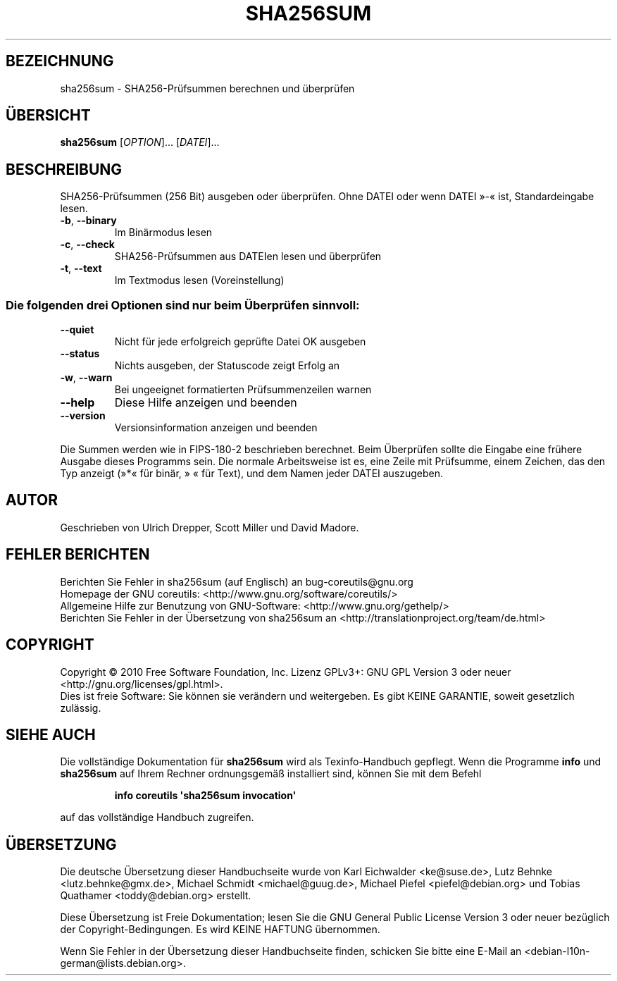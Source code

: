 .\" DO NOT MODIFY THIS FILE!  It was generated by help2man 1.35.
.\"*******************************************************************
.\"
.\" This file was generated with po4a. Translate the source file.
.\"
.\"*******************************************************************
.TH SHA256SUM 1 "April 2010" "GNU coreutils 8.5" "Dienstprogramme für Benutzer"
.SH BEZEICHNUNG
sha256sum \- SHA256\-Prüfsummen berechnen und überprüfen
.SH ÜBERSICHT
\fBsha256sum\fP [\fIOPTION\fP]... [\fIDATEI\fP]...
.SH BESCHREIBUNG
.\" Add any additional description here
.PP
SHA256\-Prüfsummen (256 Bit) ausgeben oder überprüfen. Ohne DATEI oder wenn
DATEI »\-« ist, Standardeingabe lesen.
.TP 
\fB\-b\fP, \fB\-\-binary\fP
Im Binärmodus lesen
.TP 
\fB\-c\fP, \fB\-\-check\fP
SHA256‐Prüfsummen aus DATEIen lesen und überprüfen
.TP 
\fB\-t\fP, \fB\-\-text\fP
Im Textmodus lesen (Voreinstellung)
.SS "Die folgenden drei Optionen sind nur beim Überprüfen sinnvoll:"
.TP 
\fB\-\-quiet\fP
Nicht für jede erfolgreich geprüfte Datei OK ausgeben
.TP 
\fB\-\-status\fP
Nichts ausgeben, der Statuscode zeigt Erfolg an
.TP 
\fB\-w\fP, \fB\-\-warn\fP
Bei ungeeignet formatierten Prüfsummenzeilen warnen
.TP 
\fB\-\-help\fP
Diese Hilfe anzeigen und beenden
.TP 
\fB\-\-version\fP
Versionsinformation anzeigen und beenden
.PP
Die Summen werden wie in FIPS\-180\-2 beschrieben berechnet. Beim Überprüfen
sollte die Eingabe eine frühere Ausgabe dieses Programms sein. Die normale
Arbeitsweise ist es, eine Zeile mit Prüfsumme, einem Zeichen, das den Typ
anzeigt (»*« für binär, » « für Text), und dem Namen jeder DATEI auszugeben.
.SH AUTOR
Geschrieben von Ulrich Drepper, Scott Miller und David Madore.
.SH "FEHLER BERICHTEN"
Berichten Sie Fehler in sha256sum (auf Englisch) an bug\-coreutils@gnu.org
.br
Homepage der GNU coreutils: <http://www.gnu.org/software/coreutils/>
.br
Allgemeine Hilfe zur Benutzung von GNU\-Software:
<http://www.gnu.org/gethelp/>
.br
Berichten Sie Fehler in der Übersetzung von sha256sum an
<http://translationproject.org/team/de.html>
.SH COPYRIGHT
Copyright \(co 2010 Free Software Foundation, Inc. Lizenz GPLv3+: GNU GPL
Version 3 oder neuer <http://gnu.org/licenses/gpl.html>.
.br
Dies ist freie Software: Sie können sie verändern und weitergeben. Es gibt
KEINE GARANTIE, soweit gesetzlich zulässig.
.SH "SIEHE AUCH"
Die vollständige Dokumentation für \fBsha256sum\fP wird als Texinfo\-Handbuch
gepflegt. Wenn die Programme \fBinfo\fP und \fBsha256sum\fP auf Ihrem Rechner
ordnungsgemäß installiert sind, können Sie mit dem Befehl
.IP
\fBinfo coreutils \(aqsha256sum invocation\(aq\fP
.PP
auf das vollständige Handbuch zugreifen.

.SH ÜBERSETZUNG
Die deutsche Übersetzung dieser Handbuchseite wurde von
Karl Eichwalder <ke@suse.de>,
Lutz Behnke <lutz.behnke@gmx.de>,
Michael Schmidt <michael@guug.de>,
Michael Piefel <piefel@debian.org>
und
Tobias Quathamer <toddy@debian.org>
erstellt.

Diese Übersetzung ist Freie Dokumentation; lesen Sie die
GNU General Public License Version 3 oder neuer bezüglich der
Copyright-Bedingungen. Es wird KEINE HAFTUNG übernommen.

Wenn Sie Fehler in der Übersetzung dieser Handbuchseite finden,
schicken Sie bitte eine E-Mail an <debian-l10n-german@lists.debian.org>.
